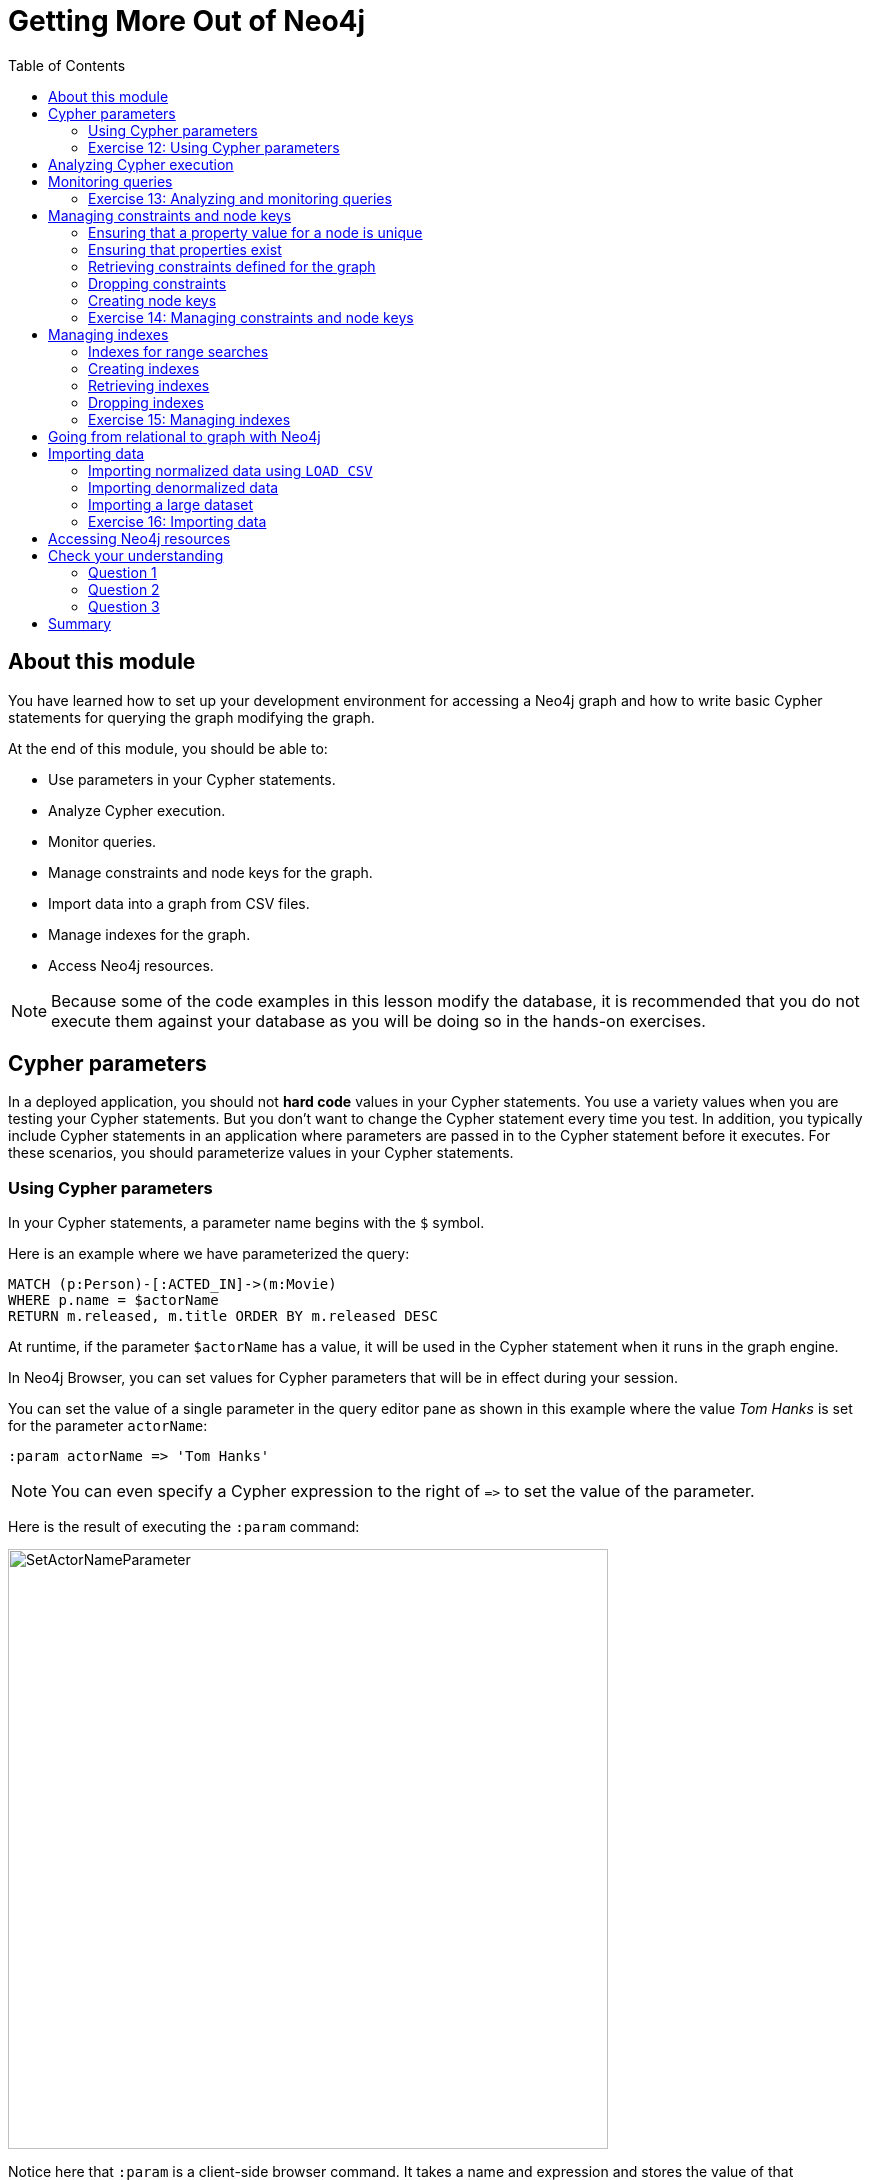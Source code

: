 = Getting More Out of Neo4j
:slug: 07-introneo-3-5-getting-more-out-of-neo4j
:doctype: book
:toc: left
:toclevels: 4
:imagesdir: ../images
:page-slug: {slug}
:page-layout: training
:page-quiz:
:page-module-duration-minutes: 150

== About this module

You have learned how to set up your development environment for accessing a Neo4j graph and how to write basic Cypher statements for querying the graph modifying the graph.

At the end of this module, you should be able to:
[square]

* Use parameters in your Cypher statements.
* Analyze Cypher execution.
* Monitor queries.
* Manage constraints and node keys for the graph.
* Import data into a graph from CSV files.
* Manage indexes for the graph.
* Access Neo4j resources.

[NOTE]
Because some of the code examples in this lesson modify the database, it is recommended that you [.underline]#do not# execute them against your database as you will be doing so in the hands-on exercises.

== Cypher parameters

In a deployed application, you should not *hard code*  values in your Cypher statements. You use a variety values when you are testing your Cypher statements.  But you don't want to change the Cypher statement every time you test. In addition, you typically include  Cypher statements in an application where parameters are passed in to the Cypher statement before it executes. For these scenarios, you should parameterize values in your Cypher statements.

=== Using Cypher parameters

In your Cypher statements, a parameter name begins with the `$` symbol.

Here is an example where we have parameterized the query:

[source,Cypher,role=noplay]
----
MATCH (p:Person)-[:ACTED_IN]->(m:Movie)
WHERE p.name = $actorName
RETURN m.released, m.title ORDER BY m.released DESC
----

At runtime, if the parameter `$actorName` has a value, it will be used in the Cypher statement when it runs in the graph engine.

In Neo4j Browser, you can set values for Cypher parameters that will be in effect during your session.

You can set the value of a single parameter in the query editor pane as shown in this example where the value _Tom Hanks_ is set for the parameter `actorName`:

[source,Cypher,role=noplay]
----
:param actorName => 'Tom Hanks'
----

[NOTE]
You can even specify a Cypher expression to the right of `+=>+` to set the value of the parameter.

Here is the result of executing the `:param` command:
[.thumb]
image::SetActorNameParameter.png[SetActorNameParameter,width=600]

Notice here that `:param` is a client-side browser command. It takes a name and expression and stores the value of that expression for the name in the session.

After the _actorName_ parameter is set, you can run the query that uses the parameter:
[.thumb]
image::UseParameter.png[UseParameter,width=800]

Subsequently, you need only change the value of the parameter and not the Cypher statement to test with different values.

After we have changed the _actorName_ parameter to 'Tom Cruise', we get a different result with the same Cypher query:
[.thumb]
image::TomCruiseParameter.png[TomCruiseParameter,width=800]

You can also use the JSON-style syntax to set [.underline]#all# of the parameters in your Neo4j Browser session. The values you can specify in this object are numbers, strings, and booleans. In this example we set two parameters for our session:

[source,Cypher,role=noplay]
----
:params {actorName: 'Tom Cruise', movieName: 'Top Gun'}
----

With the result:
[.thumb]
image::SetAllParameters.png[SetAllParameters,width=500]

If you want to remove an existing parameter from your session, you do so by using the JSON-style syntax and excluding the parameter for your session.

If you want to view the current parameters and their values, simply type `:params`:
[.thumb]
image::ViewParams.png[ViewParams,width=500]

If you want to clear all parameters, you can simply type:

[source,Cypher,role=noplay]
----
:params {}
----

[.student-exercise]
=== Exercise 12: Using Cypher parameters

In the query edit pane of Neo4j Browser, execute the browser command:

kbd:[:play intro-neo4j-exercises]

and follow the instructions for Exercise 12.

== Analyzing Cypher execution

The _Movie_ graph that you have been using during training is a very small graph. As you start working with large datasets, it will be important to not only add appropriate indexes to your graph, but also write Cypher statements that execute as efficiently as possible.

There are two Cypher keywords you can prefix a Cypher statement with to analyze a query:

* `EXPLAIN` provides estimates of the graph engine processing that will occur, but does not execute the Cypher statement.
* `PROFILE` provides real profiling information for what has occurred in the graph engine during the query and executes the Cypher statement.

The `EXPLAIN` option provides the Cypher query plan. You can compare different Cypher statements to understand the stages of processing that will occur when the Cypher executes.

Here is an example where we have set the _actorName_ and _year_ parameters for our session and we execute this Cypher statement:

[source,Cypher,role=noplay]
----
EXPLAIN MATCH (p:Person)-[:ACTED_IN]->(m:Movie)
WHERE p.name = $actorName AND
      m.released <  $year
RETURN p.name, m.title, m.released
----

Here is the query plan returned:

[.thumb]
image::EXPLAIN.png[EXPLAIN,width=900]

You can expand each phase of the Cypher execution to examine what code is expected to run. Each phase of the query presents you with an estimate of the number of rows expected to be returned. With `EXPLAIN`, the query does not run, the graph engine simply produces the query plan.

For a better metric for analyzing how the Cypher statement will run you use the `PROFILE` keyword which runs the Cypher statement and gives you run-time performance metrics.

Here is the result returned using `PROFILE` for this Cypher statement:

[.thumb]
image::PROFILE1.png[PROFILE1,width=900]

Here we see that for each phase of the graph engine processing, we can view the cache hits and most importantly the number of times the graph engine accessed the database (db hits). This is an important metric that will affect the performance of the Cypher statement at run-time.

For example, if we were to change the Cypher statement so that the node labels are not specified, we see these metrics when we profile:

[.thumb]
image::PROFILE2.png[PROFILE2,width=900]

Here we see more db hits which makes sense because all nodes need to be scanned for perform this query.

== Monitoring queries

If you are testing an application and have run several queries against the graph, there may be times when your Neo4j Browser session hangs with what seems to be a very long-running query. There are two reasons why a Cypher query may take a long time:

* The query returns a lot of data. The query completes execution in the graph engine, but it takes a long time to create the result stream.
** Example: `MATCH (a)--(b)--(c)--(d)--(e)--(f) RETURN a`
* The query takes a long time to execute in the graph engine.
** Example: `MATCH (a), (b), (c), (d), (e) RETURN count(id(a))`

If the query executes and then *returns a lot of data*, there is no way to monitor it or kill the query. All that you can do is close your Neo4j Browser session and start a new one. If the server has many of these *rogue* queries running, it will slow down considerably so you should aim to limit these types of queries. If you are running Neo4j Desktop, you can simply restart the database to clear things up, but if you are using a Neo4j Sandbox, you cannot do so. The database server is always running and you cannot restart it. Your only option is to shut down the Neo4j Sandbox and create a new Neo4j Sandbox, but then you lose any data you have worked with.

If, however, the query is a *long-running query*, you can monitor it by using the `:queries` command. Here is a screenshot where we are monitoring a long-running query in another Neo4j Browser session:

[.thumb]
image::ListQueries.png[ListQueries,width=1000]

The `:queries` command calls `dbms.listQueries` under the hood, which is why we see two queries here. We have turned on *AUTO-REFRESH* so we can monitor the number of ms used by the graph engine thus far. You can kill the running query by double-clicking the icon in the _Kill_ column. Alternatively, you can execute the statement `CALL dbms.killQuery('query-id')`.

[.thumb]
image::KillQuery.png[KillQuery,width=1000]

Here is what happens in the Neo4j Browser session where the long-running query was run:

[.thumb]
image::QueryKilled.png[QueryKilled,width=800]

[NOTE]
The `:queries` command is only available in the Enterprise Edition of Neo4j.

[.student-exercise]
=== Exercise 13: Analyzing and monitoring queries

In the query edit pane of Neo4j Browser, execute the browser command:

kbd:[:play intro-neo4j-exercises]

and follow the instructions for Exercise 13.

== Managing constraints and node keys

You have seen that you can accidentally create duplicate nodes in the graph if you're not protected. In most graphs, you will want to prevent duplication of data.  Unfortunately, you cannot  prevent duplication by checking the existence of the exact node (with properties) as this type of test is not cluster or multi-thread safe as no locks are used. This is one reason why `MERGE` is preferred over `CREATE`, because `MERGE` does use locks.

In addition, you have learned that a node or relationship need not have a particular property. What if you want to ensure that all nodes or relationships of a specific type (label) [.underline]#must# set values for certain properties?

A third scenario with graph data is where you want to ensure that a set of property values for nodes of the same type, have a unique value. This is the same thing as a primary key in a relational database.

All of these scenarios are common in many graphs. In Neo4j, you can use Cypher to:

* Add a _uniqueness constraint_ that ensures that a value for a property is unique for all nodes of that type.
* Add an _existence constraint_ that ensures that when a node or relationship is created or modified, it must have certain properties set.
* Add a _node key_ that ensures that a set of values for properties of a node of a given type is unique.

Constraints and node keys that enforce uniqueness are related to indexes which you will learn about later in this module.

[NOTE]
Existence constraints and node keys are only available in Enterprise Edition of Neo4j.

=== Ensuring that a property value for a node is unique

You add a uniqueness constraint to the graph by creating a constraint that asserts that a particular node property is unique in the graph for a particular type of node.

Here is an example for ensuring that the _title_ for a node of type _Movie_ is unique:

[source,Cypher,role=nocopy noplay]
----
CREATE CONSTRAINT ON (m:Movie) ASSERT m.title IS UNIQUE
----

This Cypher statement will fail if the graph already has multiple _Movie_ nodes with the same value for the _title_ property. Note that you can create a uniqueness constraint, even if some _Movie_ nodes do [.underline]#not# have a _title_ property.

Here is the result of running this Cypher statement on the _Movie_ graph:

[.thumb]
image::AddTitleConstraint.png[AddTitleConstraint,width=500]

And if we attempt to create a _Movie_ with the _title_, _The Matrix_, the Cypher statement will fail because the graph already has a movie with that title:

[source,Cypher,role=nocopy noplay]
----
CREATE (:Movie {title: 'The Matrix'})
----

Here is the result of running this Cypher statement on the _Movie_ graph:

[.thumb]
image::UniquenessFailed.png[UniquenessFailed,width=700]

In addition, if you attempt to modify the value of a property where the uniqueness assertion fails, the property will not be updated.

=== Ensuring that properties exist

Having uniqueness for a property value is only useful in the graph if the property exists. In most cases, you will want your graph to also enforce the existence of properties, not only for those node properties that require uniqueness, but for other nodes and relationships where you require a property to be set. Uniqueness constraints can only be created for nodes, but existence constraints can be created for node or relationship properties.

You add an existence constraint to the graph by creating a constraint that asserts that a particular type of node or relationship property must exist in the graph when a node or relationship of that type is created or updated.

Recall that in the _Movie_ graph, the movie, _Something's Gotta Give_ has no _tagline_ property:

[.thumb]
image::NoTaglineSomething.png[NoTaglineSomething,width=600]

Here is an example for adding the existence constraint to the _tagline_ property of all _Movie_ nodes in the graph:

[source,Cypher,role=nocopy noplay]
----
CREATE CONSTRAINT ON (m:Movie) ASSERT exists(m.tagline)
----

Here is the result of running this Cypher statement:

[.thumb]
image::ConstraintExistTaglineFailure.png[ConstraintExistTaglineFailure,width=800]

The constraint cannot be added to the graph because a node has been detected that violates the constraint.

We know that in the _Movie_ graph, all _:REVIEWED_ relationships currently have a property, _rating_. We can create an existence constraint on that property as follows:

[source,Cypher,role=nocopy noplay]
----
CREATE CONSTRAINT ON ()-[rel:REVIEWED]-() ASSERT exists(rel.rating)
----

Notice that when you create the constraint on a relationship, you need not specify the direction of the relationship.
With the result:

[.thumb]
image::CreateRatingExistenceConstraint.png[CreateRatingExistenceConstraint,width=600]

So after creating this constraint, if we attempt to create a _:REVIEWED_ relationship without setting the _rating_ property:

[source,Cypher,role=nocopy noplay]
----
MATCH (p:Person), (m:Movie)
WHERE p.name = 'Jessica Thompson' AND
	  m.title = 'The Matrix'
MERGE (p)-[:REVIEWED {summary: 'Great movie!'}]->(m)
----

We see this error:

[.thumb]
image::ExistenceConstraintFailed.png[ExistenceConstraintFailed,width=800]

You will also see this error if you attempt to remove a property from a node or relationship where the existence constraint has been created in the graph.

=== Retrieving  constraints defined for the graph

You can run the browser command `:schema` to view existing indexes and constraints defined for the graph.

Just as you have used other _db_ related methods to query the schema of the graph, you can query for the set of constraints defined in the graph as follows:

[source,Cypher,role= nocopy noplay]
----
CALL db.constraints()
----

And here is what is returned from the graph:

[.thumb]
image::call_db_constraints.png[call_db_constraints,width=600]

[NOTE]
Using the method notation for the CALL statement enables you to use the call for returning results that may be used later in the Cypher statement.

=== Dropping constraints

You use similar syntax to drop an existence or uniqueness constraint, except that you use the `DROP` keyword rather than `CREATE`

Here we drop the existence constraint for the _rating_ property for all _REVIEWED_ relationships in the graph:

[source,Cypher,role=nocopy noplay]
----
DROP CONSTRAINT ON ()-[rel:REVIEWED]-() ASSERT exists(rel.rating)
----

With the result:

[.thumb]
image::DropConstraint.png[DropConstraint,width=600]

=== Creating node keys

A node key is used to define the uniqueness constraint for [.underline]#multiple# properties of a node of a certain type. A node key is  also used as a composite index in the graph.

Suppose that in our _Movie_ graph, we will not allow a _Person_ node to be created where both the _name_ and _born_ properties are the same. We can create a constraint that will be a node key to ensure that this uniqueness for the set of properties is asserted.

Here is an example to create this node key:

[source,Cypher,role=nocopy noplay]
----
CREATE CONSTRAINT ON (p:Person) ASSERT (p.name, p.born) IS NODE KEY
----

Here is the result of running this Cypher statement on our _Movie_ graph:

[.thumb]
image::NodeKeyCreationFailed.png[NodeKeyCreationFailed,width=800]

This attempt to create the constraint failed because there are _Person_ nodes in the graph that do not have the _born_ property defined.

If we set these properties for all nodes in the graph that do not have _born_ properties with:

[source,Cypher,role=nocopy noplay]
----
MATCH (p:Person)
WHERE NOT exists(p.born)
SET p.born = 0
----

Then the creation of the node key succeeds:

[.thumb]
image::CreateNodeKey.png[CreateNodeKey,width=700]

Any subsequent attempt to create or modify an existing _Person_ node with _name_ or _born_ values that violate the uniqueness constraint as a node key will fail.

For example, executing this Cypher statement will fail:

[source,Cypher,role=nocopy noplay]
----
CREATE (:Person {name: 'Jessica Thompson', born: 0})
----

Here is the result:

[.thumb]
image::CreateDuplicateJessicaFailure.png[CreateDuplicateJessicaFailure,width=800]

[.student-exercise]
=== Exercise 14: Managing constraints and node keys

In the query edit pane of Neo4j Browser, execute the browser command:

kbd:[:play intro-neo4j-exercises]

and follow the instructions for Exercise 14.

== Managing indexes

The uniqueness and node key constraints that you add to a graph are essentially single-property and composite indexes respectively. Indexes are used to improve initial node lookup performance, but they require additional storage in the graph to maintain and also add to the cost of creating or modifying property values that are indexed. Indexes store redundant data that points to nodes with the specific property value or values. Unlike SQL, there is no such thing as a primary key in Neo4j. You can have multiple properties on nodes that must be unique.

Here is a brief summary of when single-property indexes are used:

* Equality checks `=`
* Range comparisons `>`,`+>=+`,`<`, `+<=+`
* List membership `IN`
* String comparisons `STARTS WITH`, `ENDS WITH`, `CONTAINS`
* Existence checks `exists()`
* Spatial distance searches `distance()`
* Spatial bounding searches `point()`

Composite indexes are used only for equality checks and list membership.

In this module, we introduce the basics of Neo4j indexes, but you should consult the Neo4j _Operations Manual_ for more details about creating and maintaining indexes.

[NOTE]
Because index maintenance incurs additional overhead when nodes are created, We recommend that for large graphs, indexes are created after the data has been loaded into the graph. You can view the progress of the creation of an index when you use the `:schema` command.

=== Indexes for range searches

When you add an index for a property of a node, it can greatly reduce the number of nodes the graph engine needs to visit in order to satisfy a query.

In this query we are testing the value of the _released_ property of a _Movie_ node using ranges:

[source,Cypher,role=nocopy noplay]
----
MATCH (m:Movie)
WHERE 1990 < m.released < 2000
SET m.videoFormat = 'DVD'
----

The graph engine, using an index, will find the pointers to all nodes that satisfy the query without having to visit all of the nodes:

image::IndexForRanges.png[IndexForRanges,width=600,align=center]

=== Creating indexes

You create an index to improve graph engine performance. A unique constraint on a property is an index so you need not create an index for any properties you have created uniqueness constraints for. An index on its own does [.underline]#not# guarantee uniqueness.

Here is an example of how we would create a single-property index on the _released_ property of all nodes of type _Movie_:

[source,Cypher,role=nocopy noplay]
----
CREATE INDEX ON :Movie(released)
----

With the result:

[.thumb]
image::CreateSingle-propertyIndex.png[CreateSingle-propertyIndex,width=600]

If a set of properties for a node must be unique for every node, then you should create a constraint as a node key, rather than an index.

If, however, there can be duplication for a set of property values, but you want faster access to them, then you can create a composite index. A composite index is based upon multiple properties for a node.

Suppose we added the property, _videoFormat_ to every _Movie_ node and set its value, based upon the released date of the movie as follows:

[source,Cypher,role=nocopy noplay]
----
MATCH (m:Movie)
WHERE m.released >= 2000
SET m.videoFormat = ['DVD','BlueRay'];
MATCH (m:Movie)
WHERE m.released < 2000
SET m.videoFormat = ['VHS','DVD']
----

With the result:

[.thumb]
image::TwoStatements.png[TwoStatements,width=900]

[NOTE]
Notice that in the above Cypher statements we use the semi-colon `;` to separate Cypher statements. In general, you need not end a Cypher statement with a semi-colon, but if you want to execute multiple Cypher statements, you must separate them. You have already used the semi-colon to separate Cypher statements when you loaded the _Movie_ database in the training exercises.

Now that the graph has _Movie_ nodes with both the properties, _released_ and _videoFormat_, we can create a composite index on these properties as follows:

[source,Cypher,role=nocopy noplay]
----
CREATE INDEX ON :Movie(released, videoFormat)
----

With the result:

[.thumb]
image::CreateCompositeIndex.png[CreateCompositeIndex,width=500]

=== Retrieving indexes

Just as you can retrieve the constraints defined for the graph using `:schema` or `CALL db.constraints()`, you can retrieve the indexes:

[source,Cypher,role=nocopy noplay]
----
CALL db.indexes()
----

With the result:

[.thumb]
image::Call_db-indexes.png[Call_db-indexes,width=1000]

Notice that the unique constraints and node keys are also shown as indexes in the graph.

=== Dropping indexes

You can drop an existing index that you created with  `CREATE INDEX`.

Here is an example of dropping the composite index that we just created:

[source,Cypher,role=nocopy noplay]
----
DROP INDEX ON :Movie(released, videoFormat)
----

Here is the result:

[.thumb]
image::DropCompositeIndex.png[DropCompositeIndex,width=600]

[.student-exerise]
=== Exercise 15: Managing indexes

In the query edit pane of Neo4j Browser, execute the browser command:

kbd:[:play intro-neo4j-exercises]

and follow the instructions for Exercise 15.

== Going from relational to graph with Neo4j

ifdef::backend-pdf[]

In this video, you will learn how developers use Neo4j for implementing all or part of their relational models.

https://youtu.be/NO3C-CWykkY

endif::backend-pdf[]

ifdef::backend-html5[]

In this video, you will learn how developers use Neo4j for implementing all or part of their relational models.

video::NO3C-CWykkY[youtube,width=560,height=315]

endif::backend-html5[]

== Importing data

In many applications, it is the case that the data that you want to populate your graph with comes from data that was written to _.csv_ files or files of other types. There are many nuances and best practices for loading data into a graph from files. In this module, you will be introduced to some simple steps for loading CSV data into your graph with Cypher. If you are interested in direct loading of data from a relational DBMS into a graph, you should read about the Neo4j Extract Transform Load (ETL) tool at http://neo4j.com/developer/neo4j-etl/, as well as many of the useful pre-written procedures that are available for your use in the APOC library.

In Cypher, you can:

* Load data from a URL (http(s) or file).
* Process data as a stream of records.
* Create or update the graph with the data being loaded.
* Use transactions during the load.
* Transform and convert values from the load stream.
* Load up to 10M nodes and relationships.

CSV import is commonly used to import data into a graph. If you want to import data from CSV, you will need to first develop a model that describes how data from your CSV maps to data in your graph.

=== Importing normalized data using `LOAD CSV`

Cypher provides an elegant built-in way to import tabular CSV data into graph structures.

The `LOAD CSV` clause parses a local file in the *import* directory of your Neo4j installation or a remote file into a stream of rows which represent maps (with headers) or lists.
Then you can use whichever Cypher operations you want to either create nodes or relationships or to merge with the existing graph.

Here is the simplified syntax for using `LOAD CSV`:

[source,syntax,role=nocopy noplay]
----
LOAD CSV WITH HEADERS FROM url-value
AS row        // row is a variable that is used to extract data
----

The first line of the file must contain a comma-separated list of column names. The _url-value_ can be a resource or a file on your system. Each line contains data that is interpreted as values for each column name. When each line is read from the file, you can perform the necessary processing to create or merge data into the graph.

As CSV files usually represent either node or relationship lists, you will run multiple passes to create nodes and relationships separately.

The *movies_to_load.csv* file (sample below) contains the data that will add _Movie_ nodes:

[source,CSV,role=nocopy noplay]
----
id,title,country,year,summary
1,Wall Street,USA,1987, Every dream has a price.
2,The American President,USA,1995, Why can't the most powerful man in the world have the one thing he wants most?
3,The Shawshank Redemption,USA,1994, Fear can hold you prisoner. Hope can set you free.
----

Before you load data from CSV files into your graph, you should first confirm that the data retrieved looks OK. Rather than creating nodes or relationships, you can simply return information about the data to be loaded.

For example you can execute this Cypher statement to get a count of the data to be loaded from the *movies_to_load.csv* file so you have an idea of how much data will be loaded:

[source,Cypher,role=noplay]
----
LOAD CSV WITH HEADERS
FROM 'http://data.neo4j.com/intro-neo4j/movies_to_load.csv'
AS line
RETURN count(*)
----

Here is the count result for this particular file:

[.thumb]
image::countOfMoviesToLoad.png[countOfMoviesToLoad,width=900]

You might even want to visually inspect the data before you load it to see if it is what you were expecting:

[source,Cypher,role=noplay]
----
LOAD CSV WITH HEADERS
FROM 'https://data.neo4j.com/intro-neo4j/movies_to_load.csv'
AS line
RETURN * LIMIT 1
----

Here is the result of running the Cypher statement to visually inspect the data:

[.thumb]
image::examineMoviesBeforeLoad.png[examineMoviesBeforeLoad,width=900]

Notice here that the _summary_ column's data has an extra space before the data in the file. In order to ensure that all _tagline_ values in our graph do not have an extra space, we will trim the value before assigning it to the tagline property. Once we are sure you want to load the data into your graph, we do so by assigning values from each row read in to a new node.

You may want to format the data before it is loaded to confirm it matches what you want in your graph:

[source,Cypher,role=noplay]
----
LOAD CSV WITH HEADERS
FROM 'http://data.neo4j.com/intro-neo4j/movies_to_load.csv'
AS line
RETURN line.id, line.title, toInteger(line.year), trim(line.summary)
----

Here we see how the data will be formatted before it is loaded:

[.thumb]
image::FormatMovieDataBeforeLoad.png[FormatMovieDataBeforeLoad,width=900]

The following query creates the _Movie_ nodes using some of the data from *movies_to_load.csv* as properties:

[source,Cypher,role=nocopy noplay]
----
LOAD CSV WITH HEADERS
FROM 'https://data.neo4j.com/intro-neo4j/movies_to_load.csv'
AS line
CREATE (movie:Movie { movieId: line.id, title: line.title, released: toInteger(line.year) , tagline: trim(line.summary)})
----

We assign a value to _movieId_ from the _id_ data in the CSV file. In addition, we assign the data from _summary_ to the _tagline_ property, with a trim. We also convert the data read from  _year_ to an integer using the built-in function `toInteger()` before assigning it to the _released_ property.

Here is the result of loading the *movies_to_load. csv* data into the graph:

[.thumb]
image::loadMovies.png[loadMovies,width=900]

The *persons_to_load.csv* file (sample below) holds the data that will populate the _Person_ nodes.

[source,CSV,role=nocopy noplay]
----
Id,name,birthyear
1,Charlie Sheen, 1965
2,Oliver Stone, 1946
3,Michael Douglas, 1944
4,Martin Sheen, 1940
5,Morgan Freeman, 1937
----

In case you already have people in your database, you will want to avoid creating duplicates.
That's why instead of just creating them, we use `MERGE` to ensure unique entries after the import.
We use the `ON CREATE` clause to set the values for _name_ and _born_.

[source,Cypher,role=nocopy noplay]
----
LOAD CSV WITH HEADERS
FROM 'https://data.neo4j.com/intro-neo4j/persons_to_load.csv'
AS line
MERGE (actor:Person { personId: line.Id })
ON CREATE SET actor.name = line.name,
              actor.born = toInteger(trim(line.birthyear))
----

There are a couple of things to note here. The name of the column is case-sensitive. In addition, notice that the data for the birthyear column as an extra space before the data. To allow this data to be converted to an integer, we must first trim the whitespace using the `trim()` built-in function.

Here is the result of loading the *persons_to_load. csv* data into the graph:

[.thumb]
image::loadPersons.png[loadPersons,width=700]

The *roles_to_load.csv* file (sample below) holds the data that will populate the relationships between the nodes.

[source,CSV,role=nocopy noplay]
----
personId,movieId,role
1,1,Bud Fox
4,1,Carl Fox
3,1,Gordon Gekko
4,2,A.J. MacInerney
3,2,President Andrew Shepherd
5,3,Ellis Boyd 'Red' Redding
----

The query below matches the entries of _line.personId_ and _line.movieId_ to their respective _Movie_ and _Person_ nodes, and creates an _ACTED_IN_ relationship between the person and the movie.
This model includes a relationship property of _role_, which is passed via _line.role_.

[source,Cypher,role=nocopy noplay]
----
LOAD CSV WITH HEADERS
FROM 'https://data.neo4j.com/intro-neo4j/roles_to_load.csv'
AS line
MATCH (movie:Movie { movieId: line.movieId })
MATCH (person:Person { personId: line.personId })
CREATE (person)-[:ACTED_IN { roles: [line.role]}]->(movie)
----

Here is the result of loading the *roles_to_load. csv* data into the graph:

[.thumb]
image::loadRoles.png[loadRoles,width=900]

=== Importing denormalized data

If your file contains denormalized data, you can run the same file with multiple passes and simple operations as shown above. Alternatively, you might have to use `MERGE` to create nodes and relationships uniquely.

For our use case, we can import the data using a CSV structure like this:

*movie_actor_roles_to_load.csv*:

[source,CSV,role=nocopy noplay]
----
title;released;summary;actor;birthyear;characters
Back to the Future;1985;17 year old Marty McFly got home early last night. 30 years early.;Michael J. Fox;1961;Marty McFly
Back to the Future;1985;17 year old Marty McFly got home early last night. 30 years early.;Christopher Lloyd;1938;Dr. Emmet Brown
----

Here are the Cypher statements to load this data:

[source,Cypher,role=nocopy noplay]
----
LOAD CSV WITH HEADERS
FROM 'https://data.neo4j.com/intro-neo4j/movie_actor_roles_to_load.csv'
AS line FIELDTERMINATOR ';'
MERGE (movie:Movie { title: line.title })
ON CREATE SET movie.released = toInteger(line.released),
              movie.tagline = line.summary
MERGE (actor:Person { name: line.actor })
ON CREATE SET actor.born = toInteger(line.birthyear)
MERGE (actor)-[r:ACTED_IN]->(movie)
ON CREATE SET r.roles = split(line.characters,',')
----

Notice a couple of things in this Cypher statement. This file uses a semi-colon as a field terminator, rather than the default comma. In addition, the built-in method `split()` is used to create the list for the _roles_ property.

Here is the result of loading the *movie_actor_roles_to_load. csv* data into the graph:

[.thumb]
image::loadAll.png[loadAll,width=900]

For large denormalized files, it may still make sense to create nodes and relationships separately in multiple passes.
That would depend on the complexity of the operations and the experienced performance.

=== Importing a large dataset

If you import a larger amount of data (more than 10,000 rows), it is recommended to prefix your `LOAD CSV` clause with a `PERIODIC COMMIT` hint.
This allows the database to regularly commit the import transactions to avoid memory churn for large transaction-states.

[.student-exercise]
=== Exercise 16: Importing data

In the query edit pane of Neo4j Browser, execute the browser command: kbd:[:play intro-neo4j-exercises]
and follow the instructions for Exercise 16.

== Accessing Neo4j resources

There are many ways that you can learn more about Neo4j. A good starting point for learning about the resources available to you is the *Neo4j Learning Resources* page at  https://neo4j.com/developer/resources/.

[.quiz]
== Check your understanding
=== Question 1

[.statement]
What Cypher keyword can you use to prefix any Cypher statement to examine how many db hits occurred when the statement executed?

[.statement]
Select the correct answer.

[%interactive.answers]
- [ ] ANALYZE
- [ ] EXPLAIN
- [x] PROFILE
- [ ] MONITOR

=== Question 2

[.statement]
What types of constraints can you define for a graph that are asserted when a node or relationship is created or updated?

[.statement]
Select the correct answers.

[%interactive.answers]
- [x] unique values for a property of a node
- [ ] unique values for a property of a relationship
- [x] a node must have a certain set of properties with values
- [x] a relationship must have a certain set of properties with values

=== Question 3

[.statement]
In general, what is the maximum number of nodes or relationships that you can easily create using LOAD CSV?

[.statement]
Select the correct answer.

[%interactive.answers]
- [ ] 1K
- [ ] 10K
- [ ] 1M
- [x] 10M

[.summary]
== Summary

You should now be able to:
[square]

* Use parameters in your Cypher statements.
* Analyze Cypher execution.
* Monitor queries.
* Manage constraints and node keys for the graph.
* Import data into a graph from CSV files.
* Manage indexes for the graph.
* Access Neo4j resources.
